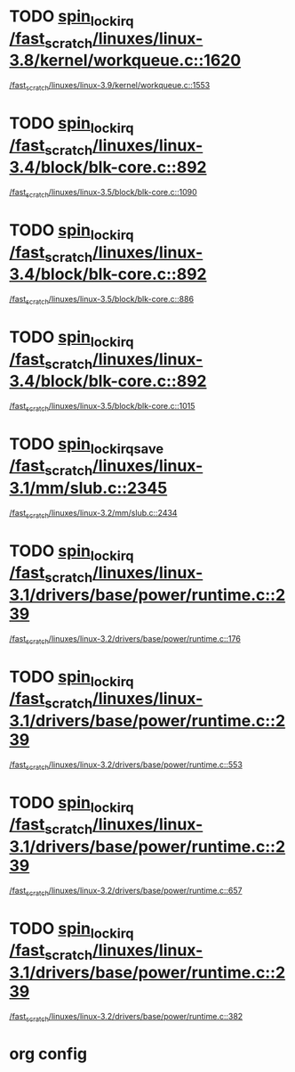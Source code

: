 * TODO [[view:/fast_scratch/linuxes/linux-3.8/kernel/workqueue.c::face=ovl-face1::linb=1620::colb=16::cole=27][spin_lock_irq /fast_scratch/linuxes/linux-3.8/kernel/workqueue.c::1620]]
 [[view:/fast_scratch/linuxes/linux-3.9/kernel/workqueue.c::face=ovl-face1::linb=1553::colb=16::cole=27][/fast_scratch/linuxes/linux-3.9/kernel/workqueue.c::1553]]
* TODO [[view:/fast_scratch/linuxes/linux-3.4/block/blk-core.c::face=ovl-face1::linb=892::colb=16::cole=29][spin_lock_irq /fast_scratch/linuxes/linux-3.4/block/blk-core.c::892]]
 [[view:/fast_scratch/linuxes/linux-3.5/block/blk-core.c::face=ovl-face1::linb=1090::colb=15::cole=28][/fast_scratch/linuxes/linux-3.5/block/blk-core.c::1090]]
* TODO [[view:/fast_scratch/linuxes/linux-3.4/block/blk-core.c::face=ovl-face1::linb=892::colb=16::cole=29][spin_lock_irq /fast_scratch/linuxes/linux-3.4/block/blk-core.c::892]]
 [[view:/fast_scratch/linuxes/linux-3.5/block/blk-core.c::face=ovl-face1::linb=886::colb=18::cole=31][/fast_scratch/linuxes/linux-3.5/block/blk-core.c::886]]
* TODO [[view:/fast_scratch/linuxes/linux-3.4/block/blk-core.c::face=ovl-face1::linb=892::colb=16::cole=29][spin_lock_irq /fast_scratch/linuxes/linux-3.4/block/blk-core.c::892]]
 [[view:/fast_scratch/linuxes/linux-3.5/block/blk-core.c::face=ovl-face1::linb=1015::colb=15::cole=28][/fast_scratch/linuxes/linux-3.5/block/blk-core.c::1015]]
* TODO [[view:/fast_scratch/linuxes/linux-3.1/mm/slub.c::face=ovl-face1::linb=2345::colb=42::cole=55][spin_lock_irqsave /fast_scratch/linuxes/linux-3.1/mm/slub.c::2345]]
 [[view:/fast_scratch/linuxes/linux-3.2/mm/slub.c::face=ovl-face1::linb=2434::colb=22::cole=35][/fast_scratch/linuxes/linux-3.2/mm/slub.c::2434]]
* TODO [[view:/fast_scratch/linuxes/linux-3.1/drivers/base/power/runtime.c::face=ovl-face1::linb=239::colb=17::cole=33][spin_lock_irq /fast_scratch/linuxes/linux-3.1/drivers/base/power/runtime.c::239]]
 [[view:/fast_scratch/linuxes/linux-3.2/drivers/base/power/runtime.c::face=ovl-face1::linb=176::colb=16::cole=32][/fast_scratch/linuxes/linux-3.2/drivers/base/power/runtime.c::176]]
* TODO [[view:/fast_scratch/linuxes/linux-3.1/drivers/base/power/runtime.c::face=ovl-face1::linb=239::colb=17::cole=33][spin_lock_irq /fast_scratch/linuxes/linux-3.1/drivers/base/power/runtime.c::239]]
 [[view:/fast_scratch/linuxes/linux-3.2/drivers/base/power/runtime.c::face=ovl-face1::linb=553::colb=17::cole=33][/fast_scratch/linuxes/linux-3.2/drivers/base/power/runtime.c::553]]
* TODO [[view:/fast_scratch/linuxes/linux-3.1/drivers/base/power/runtime.c::face=ovl-face1::linb=239::colb=17::cole=33][spin_lock_irq /fast_scratch/linuxes/linux-3.1/drivers/base/power/runtime.c::239]]
 [[view:/fast_scratch/linuxes/linux-3.2/drivers/base/power/runtime.c::face=ovl-face1::linb=657::colb=16::cole=32][/fast_scratch/linuxes/linux-3.2/drivers/base/power/runtime.c::657]]
* TODO [[view:/fast_scratch/linuxes/linux-3.1/drivers/base/power/runtime.c::face=ovl-face1::linb=239::colb=17::cole=33][spin_lock_irq /fast_scratch/linuxes/linux-3.1/drivers/base/power/runtime.c::239]]
 [[view:/fast_scratch/linuxes/linux-3.2/drivers/base/power/runtime.c::face=ovl-face1::linb=382::colb=17::cole=33][/fast_scratch/linuxes/linux-3.2/drivers/base/power/runtime.c::382]]

* org config
#+SEQ_TODO: TODO | SAME UNRELATED
